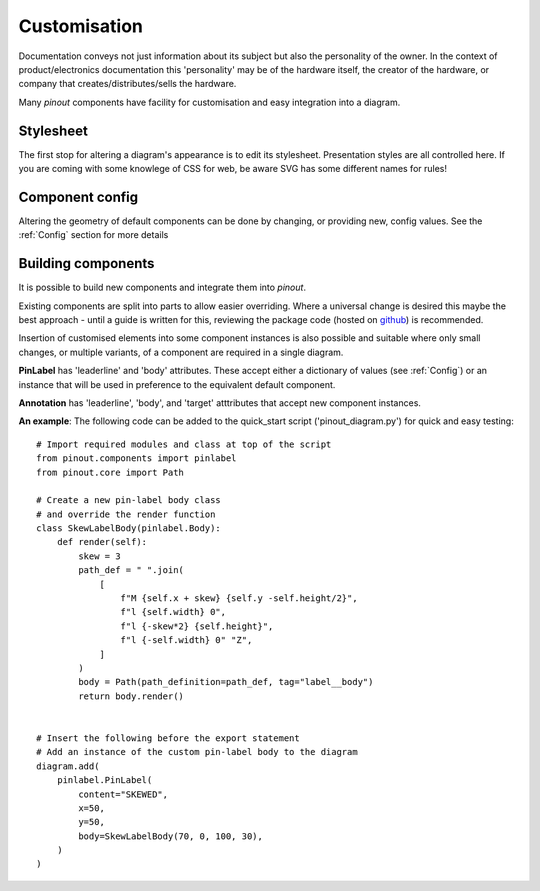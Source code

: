 Customisation
=============

Documentation conveys not just information about its subject but also the personality of the owner. In the context of product/electronics documentation this 'personality' may be of the hardware itself, the creator of the hardware, or company that creates/distributes/sells the hardware.

Many *pinout* components have facility for customisation and easy integration into a diagram.


Stylesheet
----------

The first stop for altering a diagram's appearance is to edit its stylesheet. Presentation styles are all controlled here. If you are coming with some knowlege of CSS for web, be aware SVG has some different names for rules!


Component config
----------------

Altering the geometry of default components can be done by changing, or providing new, config values. See the :ref:`Config` section for more details 

Building components
-------------------

It is possible to build new components and integrate them into *pinout*.

Existing components are split into parts to allow easier overriding. Where a universal change is desired this maybe the best approach - until a guide is written for this, reviewing the package code (hosted on `github <https://github.com/j0ono0/pinout>`_) is recommended.

Insertion of customised elements into some component instances is also possible and suitable where only small changes, or multiple variants, of a component are required in a single diagram.

**PinLabel** has 'leaderline' and 'body' attributes. These accept either a dictionary of values (see :ref:`Config`) or an instance that will be used in preference to the equivalent default component.

**Annotation** has 'leaderline', 'body', and 'target' atttributes that accept new component instances.

**An example**: The following code can be added to the quick_start script ('pinout_diagram.py') for quick and easy testing::

    # Import required modules and class at top of the script
    from pinout.components import pinlabel
    from pinout.core import Path

    # Create a new pin-label body class 
    # and override the render function
    class SkewLabelBody(pinlabel.Body):
        def render(self):
            skew = 3
            path_def = " ".join(
                [
                    f"M {self.x + skew} {self.y -self.height/2}",
                    f"l {self.width} 0",
                    f"l {-skew*2} {self.height}",
                    f"l {-self.width} 0" "Z",
                ]
            )
            body = Path(path_definition=path_def, tag="label__body")
            return body.render()


    # Insert the following before the export statement
    # Add an instance of the custom pin-label body to the diagram 
    diagram.add(
        pinlabel.PinLabel(
            content="SKEWED",
            x=50,
            y=50,
            body=SkewLabelBody(70, 0, 100, 30),
        )
    )
